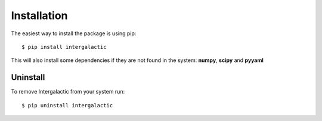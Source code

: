 Installation
============

The easiest way to install the package is using pip::

    $ pip install intergalactic

This will also install some dependencies if they are not found in the system: **numpy**, **scipy** and **pyyaml**

Uninstall
---------

To remove Intergalactic from your system run::

    $ pip uninstall intergalactic
